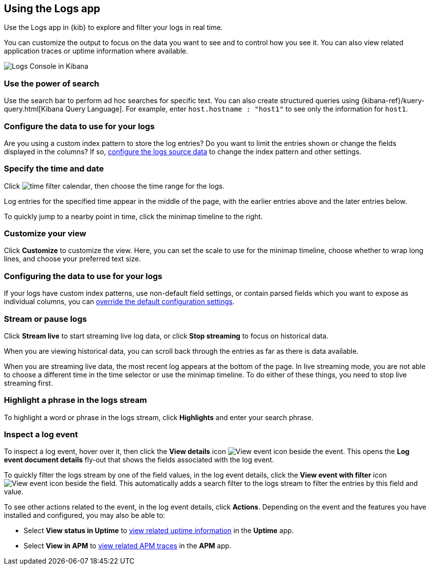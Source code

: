 [role="xpack"]
[[xpack-logs-using]]
== Using the Logs app
Use the Logs app in {kib} to explore and filter your logs in real time.

You can customize the output to focus on the data you want to see and to control how you see it.
You can also view related application traces or uptime information where available.

[role="screenshot"]
image::logs/images/logs-console.png[Logs Console in Kibana]
// ++ Update this

[float]
[[logs-search]]
=== Use the power of search

Use the search bar to perform ad hoc searches for specific text.
You can also create structured queries using {kibana-ref}/kuery-query.html[Kibana Query Language].
For example, enter `host.hostname : "host1"` to see only the information for `host1`.
// ++ this isn't quite the same as the corresponding infrastructure description now.

[float]
[[logs-configure-source]]
=== Configure the data to use for your logs
Are you using a custom index pattern to store the log entries?
Do you want to limit the entries shown or change the fields displayed in the columns?
If so, <<xpack-logs-configuring, configure the logs source data>> to change the index pattern and other settings.

[float]
[[logs-time]]
=== Specify the time and date

Click image:images/time-filter-calendar.png[time filter calendar], then choose the time range for the logs.

Log entries for the specified time appear in the middle of the page, with the earlier entries above and the later entries below.

To quickly jump to a nearby point in time, click the minimap timeline to the right.
// ++ what's this thing called? It's minimap in the UI. Would timeline be better?

[float]
[[logs-customize]]
=== Customize your view
Click *Customize* to customize the view.
Here, you can set the scale to use for the minimap timeline, choose whether to wrap long lines, and choose your preferred text size.

[float]
=== Configuring the data to use for your logs

If your logs have custom index patterns, use non-default field settings, or contain parsed fields which you want to expose as individual columns, you can <<xpack-logs-configuring, override the default configuration settings>>.

[float]
[[logs-stream]]
=== Stream or pause logs
Click *Stream live* to start streaming live log data, or click *Stop streaming* to focus on historical data.

When you are viewing historical data, you can scroll back through the entries as far as there is data available.

When you are streaming live data, the most recent log appears at the bottom of the page.
In live streaming mode, you are not able to choose a different time in the time selector or use the minimap timeline.
To do either of these things, you need to stop live streaming first.
// ++ Not sure whether this is correct or not. And what about just scrolling through the display?
// ++ There may be a bug here, (I managed to get future logs) see https://github.com/elastic/kibana/issues/43361

[float]
[[logs-highlight]]
=== Highlight a phrase in the logs stream
To highlight a word or phrase in the logs stream, click *Highlights* and enter your search phrase.
// ++ Is search case sensitive?
// ++ Can you search for multiple phrases together, if so, what's the separator?
// ++ What about special characters? For example, I notice that when searching for "Mozilla/4.0" which appears as written in my logs, "Mozilla" is highlighted, as is "4.0" but "/" isn't. The string "-" (which appears in the logs as written, quotes and all, isn't found at all. Any significance?

[float]
[[logs-event-inspector]]
=== Inspect a log event
To inspect a log event, hover over it, then click the *View details* icon image:logs/images/logs-view-event.png[View event icon] beside the event.
This opens the *Log event document details* fly-out that shows the fields associated with the log event.

To quickly filter the logs stream by one of the field values, in the log event details, click the *View event with filter* icon image:logs/images/logs-view-event-with-filter.png[View event icon] beside the field.
This automatically adds a search filter to the logs stream to filter the entries by this field and value.

To see other actions related to the event, in the log event details, click *Actions*.
Depending on the event and the features you have installed and configured, you may also be able to:

* Select *View status in Uptime* to <<uptime-overview, view related uptime information>> in the *Uptime* app.
* Select *View in APM* to <<traces, view related APM traces>> in the *APM* app.
